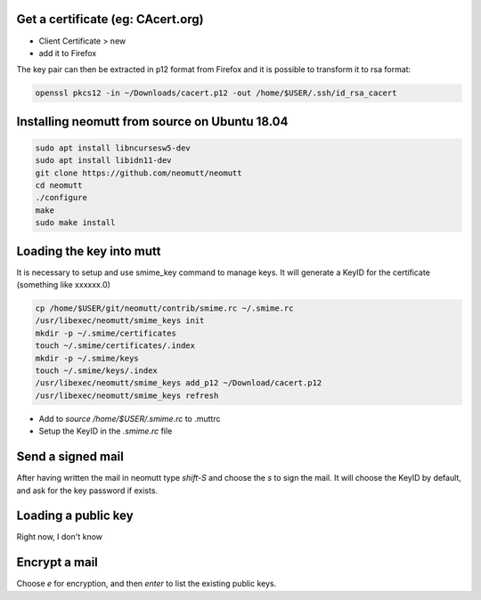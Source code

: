 .. title: Encrypt & Sign Mails
.. slug: mutt-aes
.. date: Aug 25, 2018
.. tags: mutt
.. author: Nicolas Paris
.. link: 
.. description:
.. category: email



Get a certificate (eg: CAcert.org)
----------------------------------

- Client Certificate > new
- add it to Firefox

The key pair can then be extracted in p12 format from Firefox and it is
possible to transform it to rsa format:

.. code:: bash

        openssl pkcs12 -in ~/Downloads/cacert.p12 -out /home/$USER/.ssh/id_rsa_cacert

Installing neomutt from source on Ubuntu 18.04
----------------------------------------------

.. code:: bash

        sudo apt install libncursesw5-dev
        sudo apt install libidn11-dev
        git clone https://github.com/neomutt/neomutt
        cd neomutt
        ./configure
        make
        sudo make install

Loading the key into mutt
-------------------------

It is necessary to setup and use smime_key command to manage keys. It will
generate a KeyID for the certificate (something like xxxxxx.0)

.. code:: bash

        cp /home/$USER/git/neomutt/contrib/smime.rc ~/.smime.rc
        /usr/libexec/neomutt/smime_keys init
        mkdir -p ~/.smime/certificates
        touch ~/.smime/certificates/.index
        mkdir -p ~/.smime/keys
        touch ~/.smime/keys/.index
        /usr/libexec/neomutt/smime_keys add_p12 ~/Download/cacert.p12
        /usr/libexec/neomutt/smime_keys refresh


- Add to `source /home/$USER/.smime.rc` to .muttrc 
- Setup the KeyID in the *.smime.rc* file

Send a signed mail
---------------------

After having written the mail in neomutt type `shift-S` and choose the `s` to
sign the mail. It will choose the KeyID by default, and ask for the key
password if exists.

Loading a public key
--------------------

Right now, I don't know

Encrypt a mail
---------------

Choose `e` for encryption, and then `enter` to list the existing public keys.
